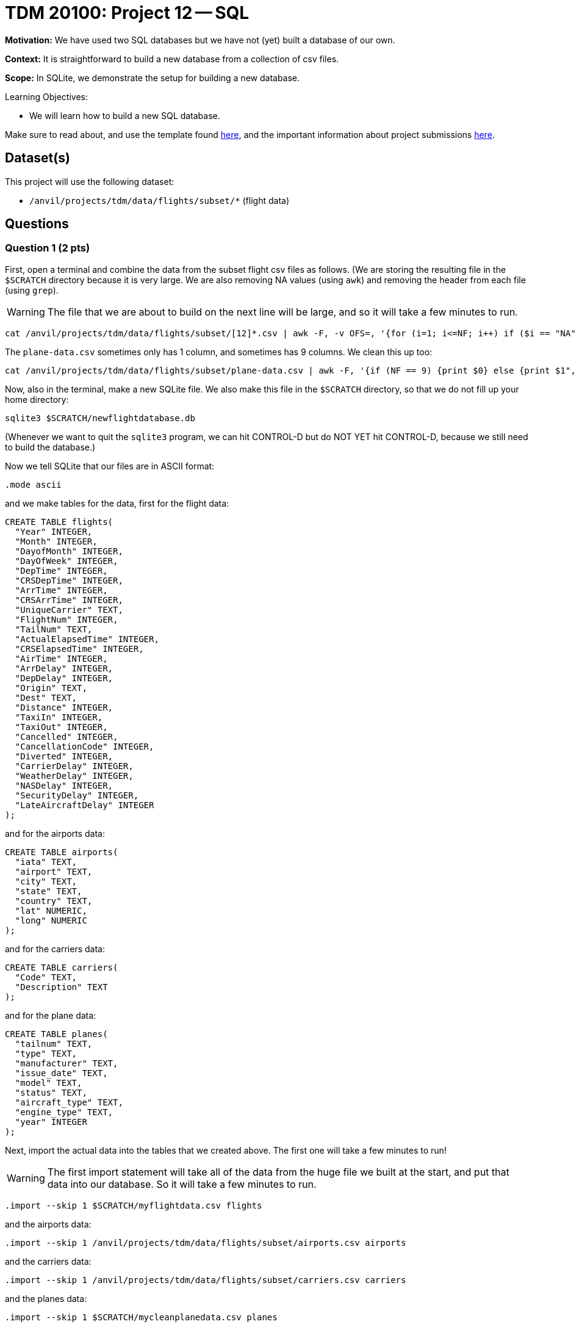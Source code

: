 = TDM 20100: Project 12 -- SQL

**Motivation:** We have used two SQL databases but we have not (yet) built a database of our own.

**Context:** It is straightforward to build a new database from a collection of csv files.

**Scope:** In SQLite, we demonstrate the setup for building a new database.

.Learning Objectives:
****
- We will learn how to build a new SQL database.
****

Make sure to read about, and use the template found xref:templates.adoc[here], and the important information about project submissions xref:submissions.adoc[here].

== Dataset(s)

This project will use the following dataset:

- `/anvil/projects/tdm/data/flights/subset/*` (flight data)


== Questions


=== Question 1 (2 pts)

First, open a terminal and combine the data from the subset flight csv files as follows.  (We are storing the resulting file in the `$SCRATCH` directory because it is very large.  We are also removing NA values (using `awk`) and removing the header from each file (using `grep`).

[WARNING]
====
The file that we are about to build on the next line will be large, and so it will take a few minutes to run.
====

[source,bash]
----
cat /anvil/projects/tdm/data/flights/subset/[12]*.csv | awk -F, -v OFS=, '{for (i=1; i<=NF; i++) if ($i == "NA") $i=""};1' | grep -v Year >$SCRATCH/myflightdata.csv
----

The `plane-data.csv` sometimes only has 1 column, and sometimes has 9 columns.  We clean this up too:

[source,bash]
----
cat /anvil/projects/tdm/data/flights/subset/plane-data.csv | awk -F, '{if (NF == 9) {print $0} else {print $1",,,,,,,,"}}' >$SCRATCH/mycleanplanedata.csv
----

Now, also in the terminal, make a new SQLite file.  We also make this file in the `$SCRATCH` directory, so that we do not fill up your home directory:

[source,bash]
----
sqlite3 $SCRATCH/newflightdatabase.db
----

(Whenever we want to quit the `sqlite3` program, we can hit CONTROL-D but do NOT YET hit CONTROL-D, because we still need to build the database.)

Now we tell SQLite that our files are in ASCII format:

[source,bash]
----
.mode ascii
----

and we make tables for the data, first for the flight data:

[source,bash]
----
CREATE TABLE flights(
  "Year" INTEGER,
  "Month" INTEGER,
  "DayofMonth" INTEGER,
  "DayOfWeek" INTEGER,
  "DepTime" INTEGER,
  "CRSDepTime" INTEGER,
  "ArrTime" INTEGER,
  "CRSArrTime" INTEGER,
  "UniqueCarrier" TEXT,
  "FlightNum" INTEGER,
  "TailNum" TEXT,
  "ActualElapsedTime" INTEGER,
  "CRSElapsedTime" INTEGER,
  "AirTime" INTEGER,
  "ArrDelay" INTEGER,
  "DepDelay" INTEGER,
  "Origin" TEXT,
  "Dest" TEXT,
  "Distance" INTEGER,
  "TaxiIn" INTEGER,
  "TaxiOut" INTEGER,
  "Cancelled" INTEGER,
  "CancellationCode" INTEGER,
  "Diverted" INTEGER,
  "CarrierDelay" INTEGER,
  "WeatherDelay" INTEGER,
  "NASDelay" INTEGER,
  "SecurityDelay" INTEGER,
  "LateAircraftDelay" INTEGER
);
----

and for the airports data:

[source,bash]
----
CREATE TABLE airports(
  "iata" TEXT,
  "airport" TEXT,
  "city" TEXT,
  "state" TEXT,
  "country" TEXT,
  "lat" NUMERIC,
  "long" NUMERIC
);
----

and for the carriers data:

[source,bash]
----
CREATE TABLE carriers(
  "Code" TEXT,
  "Description" TEXT
);
----

and for the plane data:

[source,bash]
----
CREATE TABLE planes(
  "tailnum" TEXT,
  "type" TEXT,
  "manufacturer" TEXT,
  "issue_date" TEXT,
  "model" TEXT,
  "status" TEXT,
  "aircraft_type" TEXT,
  "engine_type" TEXT,
  "year" INTEGER
);
----

Next, import the actual data into the tables that we created above.  The first one will take a few minutes to run!

[WARNING]
====
The first import statement will take all of the data from the huge file we built at the start, and put that data into our database.  So it will take a few minutes to run.
====

[source,bash]
----
.import --skip 1 $SCRATCH/myflightdata.csv flights
----

and the airports data:

[source,bash]
----
.import --skip 1 /anvil/projects/tdm/data/flights/subset/airports.csv airports
----

and the carriers data:

[source,bash]
----
.import --skip 1 /anvil/projects/tdm/data/flights/subset/carriers.csv carriers
----

and the planes data:

[source,bash]
----
.import --skip 1 $SCRATCH/mycleanplanedata.csv planes
----

Next, we want to build indices for the flight data:

[source,bash]
----
CREATE INDEX ix_flights_covering ON flights(Year,Month,DayofMonth,DayOfWeek,DepTime,CRSDepTime,ArrTime,CRSArrTime,UniqueCarrier,FlightNum,TailNum,ActualElapsedTime,CRSElapsedTime,AirTime,ArrDelay,DepDelay,Origin,Dest,Distance,TaxiIn,TaxiOut,Cancelled,CancellationCode,Diverted,CarrierDelay,WeatherDelay,NASDelay,SecurityDelay,LateAircraftDelay);
----

and for the airports data:

[source,bash]
----
CREATE INDEX ix_airports_covering ON airports(iata,airport,city,state,country,lat,long);
----

and for the carriers data:

[source,bash]
----
CREATE INDEX ix_carriers_covering ON carriers(Code,Description);
----

and for the planes data:

[source,bash]
----
CREATE INDEX ix_planes_covering ON planes(tailnum,type,manufacturer,issue_date,model,status,aircraft_type,engine_type,year);
----


Finally, you can exit from SQLite by typing:  `CONTROL-D`.

Afterwards, check the size of the file that you created, and indicate the size of the file

[source,bash]
----
du -bs $SCRATCH/newflightdatabase.db
----



.Deliverables
====
- From the `basics` table, display the entry for Friends.
- Find all of the entries of the `principals` table that correspond to people in Friends.
- Use the `episode` table to discover how many episodes occurred during each season of Friends.  For each season, print the season number and the number of episodes in that season.
====


=== Question 2 (2 pts)

Join the `ratings` and the `basics` table, to find the 13 titles that each have more than 2 million ratings.  For each such title, output these values: `tconst`, `averageRating`, `numVotes`, `primaryTitle`, `startYear`, `runtimeMinutes`, and `genres`

.Deliverables
====
- For each of the 13 titles that each have more than 2 million ratings, output these values: `tconst`, `averageRating`, `numVotes`, `primaryTitle`, `startYear`, `runtimeMinutes`, and `genres`
====



=== Question 3 (2 pts)

Using the `startYear` values from the `basics` table, find the total number of entries in each `startYear`.

.Deliverables
====
- For each `startYear` value from the `basics` table, print the `startYear` and the total number of entries in corresponding to that `startYear`.
====


=== Question 4 (2 pts)

a.  From the `name` table, find the nconst value for Emma Watson.   (Notice that there are several entries with this name, but probably only one of them is the one that you want to analyze.)

b.  How many entries in the `principals` table correspond to Emma Watson (using only the correct value of `nconst` that you found in part a)?

.Deliverables
====
- From the `name` table, find the nconst value for Emma Watson.  (Although several values appear, just find the 1 value that is correct for her.)
- How many entries in the `principals` table correspond to Emma Watson?
====


=== Question 5 (2 pts)

Join the `basics` and the `ratings` table to find the 3 entries that have `startYear = 2024` and `numVotes > 100000` and `averageRating > 8`.  (Print all of the columns from both tables, for these 3 entries.)

.Deliverables
====
- Join the `basics` and the `ratings` table to find the 3 entries that have `startYear = 2024` and `numVotes > 100000` and `averageRating > 8`.  (Print all of the columns from both tables, for these 3 entries.)
====


== Submitting your Work

We see that the SQL skills that we learned for the Lahman baseball database are directly applicable to analyzing the movies and TV database too!  It is a good feeling to be able to apply what we have learned in a new setting!



.Items to submit
====
- firstname-lastname-project11.ipynb
====

[WARNING]
====
You _must_ double check your `.ipynb` after submitting it in gradescope. A _very_ common mistake is to assume that your `.ipynb` file has been rendered properly and contains your code, comments (in markdown or with hashtags), and code output, even though it may not. **Please** take the time to double check your work. See xref:submissions.adoc[the instructions on how to double check your submission].

You **will not** receive full credit if your `.ipynb` file submitted in Gradescope does not **show** all of the information you expect it to, including the output for each question result (i.e., the results of running your code), and also comments about your work on each question. Please ask a TA if you need help with this.  Please do not wait until Friday afternoon or evening to complete and submit your work.
====

